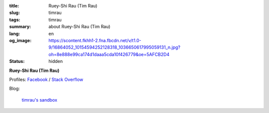 :title: Ruey-Shi Rau (Tim Rau)
:slug: timrau
:tags: timrau
:summary: about Ruey-Shi Rau (Tim Rau)
:lang: en
:og_image: https://scontent.fkhh1-2.fna.fbcdn.net/v/t1.0-9/16864052_10154594252128318_1036650617995059131_n.jpg?oh=8e888e99ca174d1daaa5cda10f426779&oe=5AFCB2D4
:status: hidden


**Ruey-Shi Rau (Tim Rau)**

Profiles:
`Facebook <https://www.facebook.com/timrau>`_ /
`Stack Overflow <https://stackoverflow.com/users/718379/timrau>`_

Blog:

  `timrau's sandbox <https://timrau.blogspot.com/>`__
